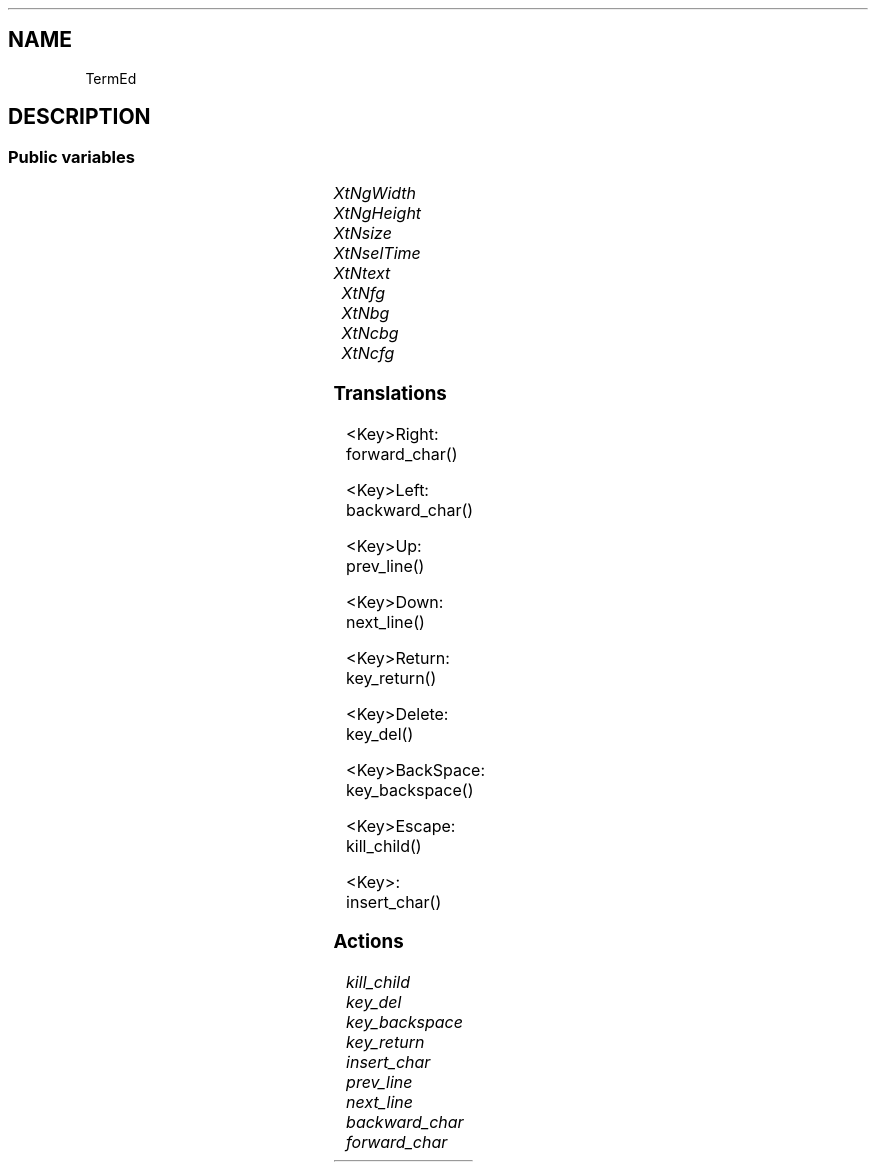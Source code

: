 '\" t
.TH "" 3 "" "Version Unknown To Mankind" "Free Widget Foundation"
.SH NAME
TermEd
.SH DESCRIPTION

.SS "Public variables"

.ps -2
.TS
center box;
cBsss
lB|lB|lB|lB
l|l|l|l.
TermEd
Name	Class	Type	Default
XtNgWidth	XtCGWidth	int 	40 
XtNgHeight	XtCGHeight	int 	25 
XtNsize	XtCSize	int 	8 
XtNselTime	XtCSelTime	int 	400 
XtNtext	XtCText	String 	"Hello World\\nHow are you?"
XtNfg	XtCFg	XftColor	"White"
XtNbg	XtCBg	XftColor	"Darkgreen"
XtNcbg	XtCCbg	XftColor	"Red"
XtNcfg	XtCCfg	XftColor	"Green"

.TE
.ps +2


.TP
.I "XtNgWidth"



.TP
.I "XtNgHeight"



.TP
.I "XtNsize"



.TP
.I "XtNselTime"



.TP
.I "XtNtext"



.TP
.I "XtNfg"



.TP
.I "XtNbg"



.TP
.I "XtNcbg"



.TP
.I "XtNcfg"



.ps -2
.TS
center box;
cBsss
lB|lB|lB|lB
l|l|l|l.
Core
Name	Class	Type	Default
XtNx	XtCX	Position 	0 
XtNy	XtCY	Position 	0 
XtNwidth	XtCWidth	Dimension 	0 
XtNheight	XtCHeight	Dimension 	0 
borderWidth	XtCBorderWidth	Dimension 	0 
XtNcolormap	XtCColormap	Colormap 	NULL 
XtNdepth	XtCDepth	Int 	0 
destroyCallback	XtCDestroyCallback	XTCallbackList 	NULL 
XtNsensitive	XtCSensitive	Boolean 	True 
XtNtm	XtCTm	XTTMRec 	NULL 
ancestorSensitive	XtCAncestorSensitive	Boolean 	False 
accelerators	XtCAccelerators	XTTranslations 	NULL 
borderColor	XtCBorderColor	Pixel 	0 
borderPixmap	XtCBorderPixmap	Pixmap 	NULL 
background	XtCBackground	Pixel 	0 
backgroundPixmap	XtCBackgroundPixmap	Pixmap 	NULL 
mappedWhenManaged	XtCMappedWhenManaged	Boolean 	True 
XtNscreen	XtCScreen	Screen *	NULL 

.TE
.ps +2

.SS "Translations"


.nf
<Key>Right: forward_char() 
.fi



.nf
<Key>Left: backward_char() 
.fi



.nf
<Key>Up: prev_line() 
.fi



.nf
<Key>Down: next_line() 
.fi



.nf
<Key>Return: key_return() 
.fi



.nf
<Key>Delete: key_del() 
.fi



.nf
<Key>BackSpace: key_backspace() 
.fi



.nf
<Key>Escape: kill_child() 
.fi



.nf
<Key>: insert_char() 
.fi


.SS "Actions"


.TP
.I "kill_child




.TP
.I "key_del




.TP
.I "key_backspace




.TP
.I "key_return




.TP
.I "insert_char




.TP
.I "prev_line




.TP
.I "next_line




.TP
.I "backward_char




.TP
.I "forward_char



